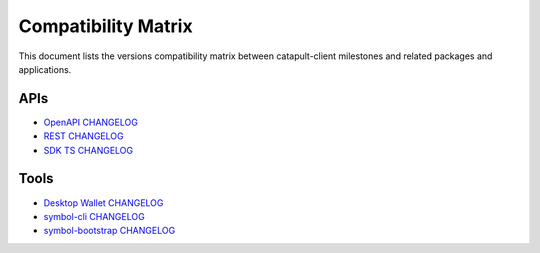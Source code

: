 ####################
Compatibility Matrix
####################

This document lists the versions compatibility matrix between catapult-client milestones and related packages and applications.

*****
APIs
*****

.. csv-table::
    :header: "Milestone", "OpenAPI", "Rest", "SDK TS", "SDK Java"
    :delim: ;

    `v1.0.1.0 <https://github.com/symbol/symbol/blob/main/client/catapult/CHANGELOG.md#user-content-1010---26-may-2021>`_; v1.0.0; v2.3.6; v1.0.1; v1.0.1
    `v1.0.0.0 <https://github.com/symbol/symbol/blob/main/client/catapult/CHANGELOG.md#user-content-1000---12-mar-2021>`_; v1.0.0; v2.3.5; v1.0.0; v1.0.0
    `v0.10.0.7 <https://github.com/symbol/symbol/blob/main/client/catapult/CHANGELOG.md#user-content-01007---15-feb-2021>`_; v0.11.2; v2.3.3; v0.23.2; v0.23.1
    `v0.10.0.6 <https://github.com/symbol/symbol/blob/main/client/catapult/CHANGELOG.md#user-content-01006---02-feb-2021>`_; v0.11.2; v2.3.2; v0.23.1; v0.23.1
    `v0.10.0.5 <https://github.com/symbol/symbol/blob/main/client/catapult/CHANGELOG.md#user-content-01005---14-jan-2021>`_; v0.11.1; v2.3.0; v0.23.0; v0.23.0
    `v0.10.0.4 <https://github.com/symbol/symbol/blob/main/client/catapult/CHANGELOG.md#user-content-01004---04-dec-2020>`_; v0.10.5; v2.2.0; v0.22.2; v0.22.2
    `v0.10.0.3 <https://github.com/symbol/symbol/blob/main/client/catapult/CHANGELOG.md#user-content-01003---25-sep-2020>`_; v0.10.0; v2.1.0; v0.21.0; v0.21.0
    `v0.9.6.4 <https://github.com/symbol/symbol/blob/main/client/catapult/CHANGELOG.md#user-content-0964---27-jul-2020>`_; v0.9.6; v1.2.1; v0.20.7; v0.20.3
    `v0.9.6.3 <https://github.com/symbol/symbol/blob/main/client/catapult/CHANGELOG.md#user-content-0963---10-jul-2020>`_; v0.9.4; v1.1.3; v0.20.6; v0.20.2
    `v0.9.5.1 <https://github.com/symbol/symbol/blob/main/client/catapult/CHANGELOG.md#user-content-0951---22-may-2020>`_; v0.8.11; v1.0.20.50; v0.19.2; v0.19.0
    `v0.9.4.1 <https://github.com/symbol/symbol/blob/main/client/catapult/CHANGELOG.md#user-content-0941---23-april-2020>`_; v0.8.11; v1.0.20.31; v0.18.0; v0.17.2

- `OpenAPI CHANGELOG <https://github.com/symbol/symbol-openapi/blob/main/CHANGELOG.md>`_
- `REST CHANGELOG <https://github.com/symbol/symbol/blob/main/client/rest/CHANGELOG.md>`_
- `SDK TS CHANGELOG <https://github.com/symbol/symbol-sdk-typescript-javascript/blob/main/CHANGELOG.md>`_

*****
Tools
*****

.. csv-table::
    :header: "Milestone", "Desktop Wallet", "symbol-cli", "symbol-bootstrap"
    :delim: ;

    `v1.0.1.0`_; v1.0.3; v1.0.1; v1.0.6
    `v1.0.0.0`_; v1.0.0; v1.0.0; v1.0.0
    `v0.10.0.7`_; v0.14.0; v0.24.1; v0.4.3
    `v0.10.0.6`_; v0.14.0; v0.24.0; v0.4.2
    `v0.10.0.5`_; v0.13.8; v0.23.0; v0.4.0
    `v0.10.0.4`_; v0.13.6; v0.22.1; v0.3.1
    `v0.10.0.3`_; v0.13.1; v0.22; v0.2.1
    `v0.9.6.4`_; v0.12.1;
    `v0.9.6.3`_; v0.12; v0.21.1
    `v0.9.5.1`_; v0.10.0; v0.20.2
    `v0.9.4.1`_; v0.9.11; v0.19.4

- `Desktop Wallet CHANGELOG <https://github.com/symbol/symbol-desktop-wallet/blob/main/CHANGELOG.md>`_
- `symbol-cli CHANGELOG <https://github.com/symbol/symbol-cli/blob/main/CHANGELOG.md>`_
- `symbol-bootstrap CHANGELOG <https://github.com/fboucquez/symbol-bootstrap/blob/main/CHANGELOG.md>`_

